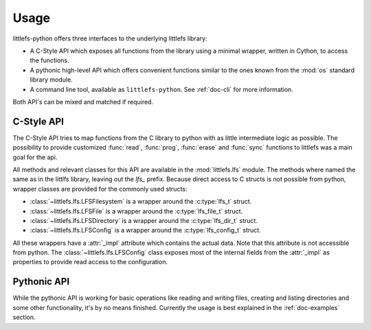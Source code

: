 =====
Usage
=====

littlefs-python offers three interfaces to the underlying littlefs library:

- A C-Style API which exposes all functions from the library using a minimal
  wrapper, written in Cython, to access the functions.
- A pythonic high-level API which offers convenient functions similar to
  the ones known from the :mod:`os` standard library module.
- A command line tool, available as ``littlefs-python``. See :ref:`doc-cli`
  for more information.

Both API's can be mixed and matched if required.

C-Style API
===========

The C-Style API tries to map functions from the C library to python with as little
intermediate logic as possible. The possibility to provide customized :func:`read`,
:func:`prog`, :func:`erase` and :func:`sync` functions to littlefs was a main goal
for the api.

All methods and relevant classes for this API are available in the :mod:`littlefs.lfs`
module. The methods where named the same as in the littlfs library, leaving out the `lfs_`
prefix. Because direct access to C structs is not possible from python, wrapper classes
are provided for the commonly used structs:

- :class:`~littlefs.lfs.LFSFilesystem` is a wrapper around the :c:type:`lfs_t` struct.
- :class:`~littlefs.lfs.LFSFile` is a wrapper around the :c:type:`lfs_file_t` struct.
- :class:`~littlefs.lfs.LFSDirectory` is a wrapper around the :c:type:`lfs_dir_t` struct.
- :class:`~littlefs.lfs.LFSConfig` is a wrapper around the :c:type:`lfs_config_t` struct.

All these wrappers have a :attr:`_impl` attribute which contains the actual data. Note that
this attribute is not accessible from python.
The :class:`~littlefs.lfs.LFSConfig` class exposes most of the internal fields from the
:attr:`_impl` as properties to provide read access to the configuration.


Pythonic API
============

While the pythonic API is working for basic operations like reading and writing files,
creating and listing directories and some other functionality, it's by no means finished.
Currently the usage is best explained in the :ref:`doc-examples` section.
